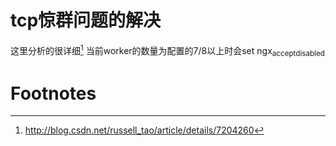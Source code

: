 * tcp惊群问题的解决
这里分析的很详细[fn:1]
当前worker的数量为配置的7/8以上时会set ngx_accept_disabled

* Footnotes

[fn:1] http://blog.csdn.net/russell_tao/article/details/7204260
